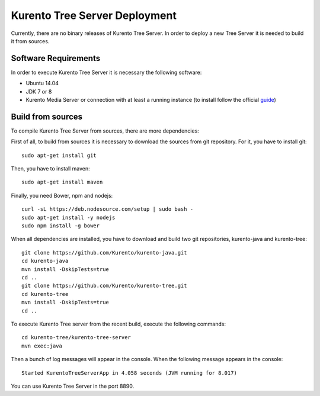 %%%%%%%%%%%%%%%%%%%%%%%%%%%%%%
Kurento Tree Server Deployment
%%%%%%%%%%%%%%%%%%%%%%%%%%%%%%

Currently, there are no binary releases of Kurento Tree Server. In order to
deploy a new Tree Server it is needed to build it from sources.

Software Requirements
=====================

In order to execute Kurento Tree Server it is necessary the following software:

- Ubuntu 14.04
- JDK 7 or 8
- Kurento Media Server or connection with at least a running instance (to
  install follow the official
  `guide <http://www.kurento.org/docs/current/installation_guide.html>`_)

Build from sources
==================

To compile Kurento Tree Server from sources, there are more dependencies:

First of all, to build from sources it is necessary to download the sources from
git repository. For it, you have to install git::

    sudo apt-get install git

Then, you have to install maven::

    sudo apt-get install maven
    
Finally, you need Bower, npm and nodejs::

   curl -sL https://deb.nodesource.com/setup | sudo bash -
   sudo apt-get install -y nodejs
   sudo npm install -g bower
     
When all dependencies are installed, you have to download and build two git repositories,
kurento-java and kurento-tree:: 

    git clone https://github.com/Kurento/kurento-java.git
    cd kurento-java
    mvn install -DskipTests=true
    cd ..
    git clone https://github.com/Kurento/kurento-tree.git
    cd kurento-tree
    mvn install -DskipTests=true
    cd ..
    
To execute Kurento Tree server from the recent build, execute the following commands::
    
    cd kurento-tree/kurento-tree-server
    mvn exec:java
    
Then a bunch of log messages will appear in the console. When the following message appears
in the console::

    Started KurentoTreeServerApp in 4.058 seconds (JVM running for 8.017)

You can use Kurento Tree Server in the port 8890.
